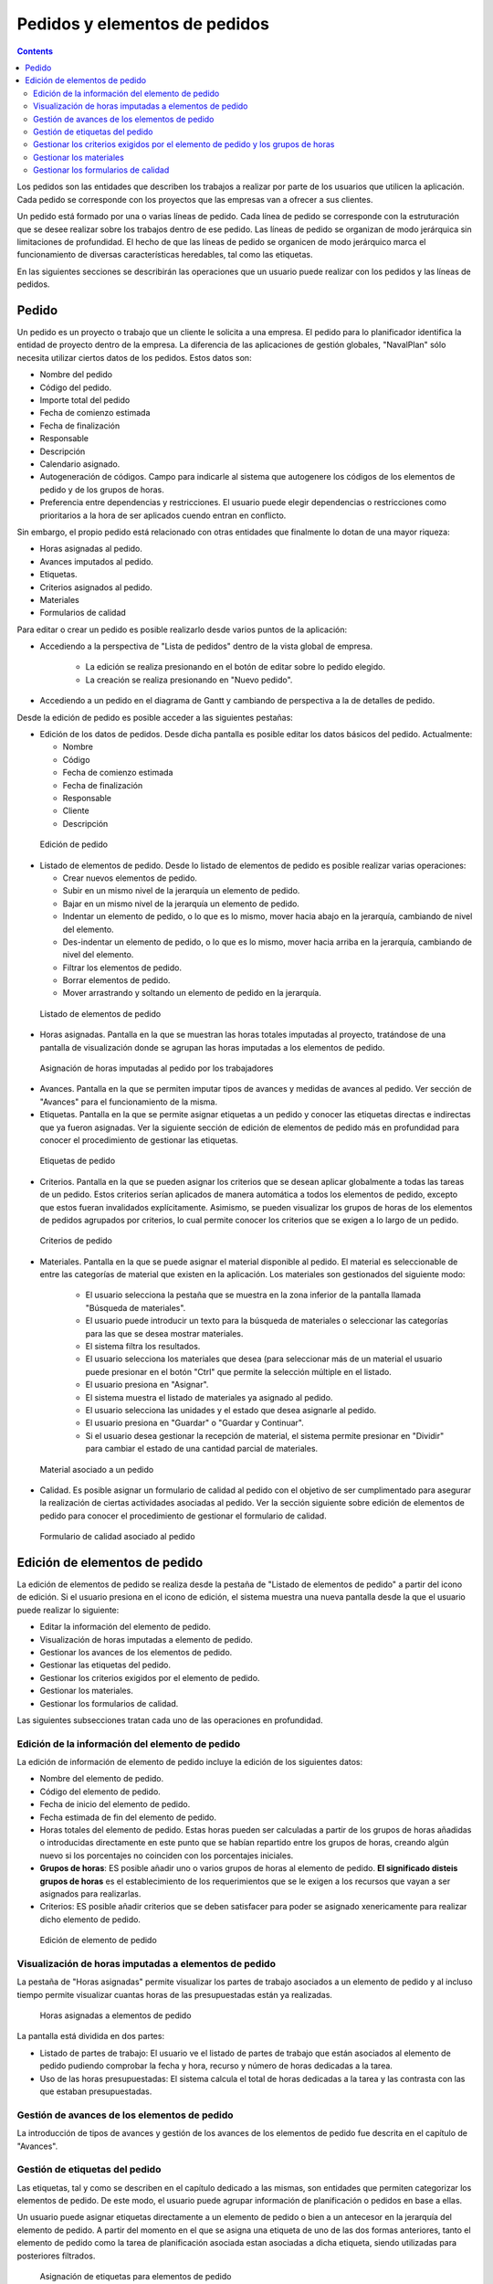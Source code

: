 Pedidos y elementos de pedidos
##############################

.. contents::

Los pedidos son las entidades que describen los trabajos a realizar por parte de los usuarios que utilicen la aplicación.
Cada pedido se corresponde con los proyectos que las empresas van a ofrecer a sus clientes.

Un pedido está formado por una o varias líneas de pedido. Cada línea de pedido se corresponde con la estruturación que se desee realizar sobre los trabajos dentro de ese pedido. Las líneas de pedido se organizan de modo jerárquica sin limitaciones de profundidad. El hecho de que las líneas de pedido se organicen de modo jerárquico marca el funcionamiento de diversas características heredables, tal como las etiquetas.

En las siguientes secciones se describirán las operaciones que un usuario puede realizar con los pedidos y las líneas de pedidos.

Pedido
======

Un pedido es un proyecto o trabajo que un cliente le solicita a una empresa. El pedido para lo planificador identifica la entidad de proyecto dentro de la empresa. La diferencia de las aplicaciones de gestión globales, "NavalPlan" sólo necesita utilizar ciertos datos de los pedidos. Estos datos son:

* Nombre del pedido
* Código del pedido.
* Importe total del pedido
* Fecha de comienzo estimada
* Fecha de finalización
* Responsable
* Descripción
* Calendario asignado.
* Autogeneración de códigos. Campo para indicarle al sistema que autogenere los códigos de los elementos de pedido y de los grupos de horas.
* Preferencia entre dependencias y restricciones. El usuario puede elegir dependencias o restricciones como prioritarios a la hora de ser aplicados cuendo entran en conflicto.

Sin embargo, el propio pedido está relacionado con otras entidades que finalmente lo dotan de una mayor riqueza:

* Horas asignadas al pedido.
* Avances imputados al pedido.
* Etiquetas.
* Criterios asignados al pedido.
* Materiales
* Formularios de calidad

Para editar o crear un pedido es posible realizarlo desde varios puntos de la aplicación:

* Accediendo a la perspectiva de "Lista de pedidos" dentro de la vista global de empresa.

   * La edición se realiza presionando en el botón de editar sobre lo pedido elegido.
   * La creación se realiza presionando en "Nuevo pedido".

* Accediendo a un pedido en el diagrama de Gantt y cambiando de perspectiva a la de detalles de pedido.


Desde la edición de pedido es posible acceder a las siguientes pestañas:

* Edición de los datos de pedidos. Desde dicha pantalla es posible editar los datos básicos del pedido. Actualmente:

  * Nombre
  * Código
  * Fecha de comienzo estimada
  * Fecha de finalización
  * Responsable
  * Cliente
  * Descripción

.. figure:: images/order-edition.png
   :scale: 50

   Edición de pedido

* Listado de elementos de pedido. Desde lo listado de elementos de pedido es posible realizar varias operaciones:

  * Crear nuevos elementos de pedido.
  * Subir en un mismo nivel de la jerarquía un elemento de pedido.
  * Bajar en un mismo nivel de la jerarquía un elemento de pedido.
  * Indentar un elemento de pedido, o lo que es lo mismo, mover hacia abajo en la jerarquía, cambiando de nivel del elemento.
  * Des-indentar un elemento de pedido, o lo que es lo mismo, mover hacia arriba en la jerarquía, cambiando de nivel del elemento.
  * Filtrar los elementos de pedido.
  * Borrar elementos de pedido.
  * Mover arrastrando y soltando un elemento de pedido en la jerarquía.

.. figure:: images/order-elements-list.png
   :scale: 40

   Listado de elementos de pedido

* Horas asignadas. Pantalla en la que se muestran las horas totales imputadas al proyecto, tratándose de una pantalla de visualización donde se agrupan las horas imputadas a los elementos de pedido.

.. figure:: images/order-assigned-hours.png
   :scale: 50

   Asignación de horas imputadas al pedido por los trabajadores

* Avances. Pantalla en la que se permiten imputar tipos de avances y medidas de avances al pedido. Ver sección de "Avances" para el funcionamiento de la misma.

* Etiquetas. Pantalla en la que se permite asignar etiquetas a un pedido y conocer las etiquetas directas e indirectas que ya fueron asignadas. Ver la siguiente sección de edición de elementos de pedido más en profundidad para conocer el procedimiento de gestionar las etiquetas.

.. figure:: images/order-labels.png
   :scale: 35

   Etiquetas de pedido

* Criterios. Pantalla en la que se pueden asignar los criterios que se desean aplicar globalmente a todas las tareas de un pedido. Estos criterios serían aplicados de manera automática a todos los elementos de pedido, excepto que estos fueran invalidados explícitamente. Asimismo, se pueden visualizar los grupos de horas de los elementos de pedidos agrupados por criterios, lo cual permite conocer los criterios que se exigen a lo largo de un pedido.

.. figure:: images/order-criterions.png
   :scale: 50

   Criterios de pedido

* Materiales. Pantalla en la que se puede asignar el material disponible al pedido. El material es seleccionable de entre las categorías de material que existen en la aplicación. Los materiales son gestionados del siguiente modo:

   * El usuario selecciona la pestaña que se muestra en la zona inferior de la pantalla llamada "Búsqueda de materiales".
   * El usuario puede introducir un texto para la búsqueda de materiales o seleccionar las categorías para las que se desea mostrar materiales.
   * El sistema filtra los resultados.
   * El usuario selecciona los materiales que desea (para seleccionar más de un material el usuario puede presionar en el botón "Ctrl" que permite la selección múltiple en el listado.
   * El usuario presiona en "Asignar".
   * El sistema muestra el listado de materiales ya asignado al pedido.
   * El usuario selecciona las unidades y el estado que desea asignarle al pedido.
   * El usuario presiona en "Guardar" o "Guardar y Continuar".
   * Si el usuario desea gestionar la recepción de material, el sistema permite presionar en "Dividir" para cambiar el estado de una cantidad parcial de materiales.

.. figure:: images/order-material.png
   :scale: 50

   Material asociado a un pedido

* Calidad. Es posible asignar un formulario de calidad al pedido con el objetivo de ser cumplimentado para asegurar la realización de ciertas actividades asociadas al pedido. Ver la sección siguiente sobre edición de elementos de pedido para conocer el procedimiento de gestionar el formulario de calidad.

.. figure:: images/order-quality.png
   :scale: 50

   Formulario de calidad asociado al pedido

Edición de elementos de pedido
==============================

La edición de elementos de pedido se realiza desde la pestaña de "Listado de elementos de pedido" a partir del icono de edición. Si el usuario presiona en el icono de edición, el sistema muestra una nueva pantalla desde la que el usuario puede realizar lo siguiente:

* Editar la información del elemento de pedido.
* Visualización de horas imputadas a elemento de pedido.
* Gestionar los avances de los elementos de pedido.
* Gestionar las etiquetas del pedido.
* Gestionar los criterios exigidos por el elemento de pedido.
* Gestionar los materiales.
* Gestionar los formularios de calidad.

Las siguientes subsecciones tratan cada uno de las operaciones en profundidad.

Edición de la información del elemento de pedido
------------------------------------------------

La edición de información de elemento de pedido incluye la edición de los siguientes datos:

* Nombre del elemento de pedido.
* Código del elemento de pedido.
* Fecha de inicio del elemento de pedido.
* Fecha estimada de fin del elemento de pedido.
* Horas totales del elemento de pedido. Estas horas pueden ser calculadas a partir de los grupos de horas añadidas o introducidas directamente en este punto que se habían repartido entre los grupos de horas, creando algún nuevo si los porcentajes no coinciden con los porcentajes iniciales.
* **Grupos de horas**: ES posible añadir uno o varios grupos de horas al elemento de pedido. **El significado disteis grupos de horas** es el establecimiento de los requerimientos que se le exigen a los recursos que vayan a ser asignados para realizarlas.
* Criterios: ES posible añadir criterios que se deben satisfacer para poder se asignado xenericamente para realizar dicho elemento de pedido.

.. figure:: images/order-element-edition.png
   :scale: 50

   Edición de elemento de pedido

Visualización de horas imputadas a elementos de pedido
------------------------------------------------------

La pestaña de "Horas asignadas" permite visualizar los partes de trabajo asociados a un elemento de pedido y al incluso tiempo permite visualizar cuantas horas de las presupuestadas están ya realizadas.

.. figure:: images/order-element-hours.png
   :scale: 50

   Horas asignadas a elementos de pedido

La pantalla está dividida en dos partes:

* Listado de partes de trabajo: El usuario ve el listado de partes de trabajo que están asociados al elemento de pedido pudiendo comprobar la fecha y hora, recurso y número de horas dedicadas a la tarea.
* Uso de las horas presupuestadas: El sistema calcula el total de horas dedicadas a la tarea y las contrasta con las que estaban presupuestadas.

Gestión de avances de los elementos de pedido
---------------------------------------------

La introducción de tipos de avances y gestión de los avances de los elementos de pedido fue descrita en el capítulo de "Avances".

Gestión de etiquetas del pedido
-------------------------------

Las etiquetas, tal y como se describen en el capítulo dedicado a las mismas, son entidades que permiten categorizar los elementos de pedido. De este modo, el usuario puede agrupar información de planificación o pedidos en base a ellas.

Un usuario puede asignar etiquetas directamente a un elemento de pedido o bien a un antecesor en la jerarquía del elemento de pedido. A partir del momento en el que se asigna una etiqueta de uno de las dos formas anteriores, tanto el elemento de pedido como la tarea de planificación asociada estan asociadas a dicha etiqueta, siendo utilizadas para posteriores filtrados.

.. figure:: images/order-element-tags.png
   :scale: 50

   Asignación de etiquetas para elementos de pedido

Tal y como se puede ver en la imagen, desde la pestaña de **etiquetas**, el usuario puede realizar las siguientes operaciones:

* Visualización de las etiquetas que un elemento del pedido tiene asociadas por herencia de un elemento de pedido superior en la jerarquía a la que le fue asignada directamente. La tarea de planificación asociada a cada elemento de pedido tiene las mismas etiquetas asociadas.
* Visualización de las etiquetas que un elemento del pedido tiene asociadas directamente a través del siguiente formulario de asignación de etiquetas inferior.
* Asignar etiquetas existentes: Un usuario puede asignar etiquetas a partir de la búsqueda de una entre las existentes en el formulario inferior al listado de etiquetas directas. Para buscar una etiqueta llega con presionar en el icono con la lupa o escribir el inicio de la etiqueta en la entrada de texto para que el sistema muestre las opciones disponibles.
* Crear y asignar etiquetas nuevas: Un usuario puede crear nuevas etiquetas asociadas a un tipo de etiquetas existente desde dicho formulario. Para realizar la operación es necesario que seleccione un tipo de etiqueta a la que se asocia y se introduzca el valor de la etiqueta para el tipo seleccionado. Presionando en "Crear y asignar" el sistema ya la crea automáticamente y la asigna al elemento de pedido.


Gestionar los criterios exigidos por el elemento de pedido y los grupos de horas
--------------------------------------------------------------------------------

Tanto un pedido como un elemento de pedido pueden tener asignados los criterios que se exigen para ser realizados. Los criterios pueden afectar de manera directa o de manera indirecta:

* Criterios directos: Son los que se asignan directamente al elemento de pedido. Son los criterios que se van a exigir a los grupos de horas que forman parte del elemento de pedido.
* Criterios indirectos: Son los criterios que se asignan en elementos de pedido superiores en la jerarquía y son heredados por el elemento en edición.

A mayores del criterio exigido, es posible definir uno o varios grupos de horas que forman parte del elemento de pedido. Dependiendo de se el elemento de pedido contiene otros elementos de pedido como hijos o es un nodo hoja. En el primero de los casos los datos de horas y grupos de horas son solo visualizables y en el caso de nodos hoja son editables. El funcionamiento en este segundo caso es el siguiente:

* Por defecto, el sistema crea un grupo de horas asociado al elemento de pedido. Los datos modificables para un grupo de horas son:

   * Código del grupo de horas, si no es autogenerado.
   * Tipo de criterio. El usuario puede elegir se desea asignar un criterio de tipo máquina o trabajador.
   * Número de horas del grupo de horas.
   * Lista de criterios que se aplican al grupo de horas. Para añadir nuevos criterios el usuario debe presionar en "Añadir criterio" y seleccionar uno en el buscador que aparece tras presionar en el botón.

* El usuario puede añadir nuevos grupos de horas con características diferentes que los grupos de horas anteriores. Ejemplo de esto sería que un elemento de pedido debe ser hecho por un soldador (30h) y por un pintor (40h).

.. figure:: images/order-element-criterion.png
   :scale: 50

   Asignación de criterios a elementos de pedidos

Gestionar los materiales
------------------------

Los materiales son gestionados en los proyectos como un listado asociado a cada línea de pedido o a un pedido globalmente. El listado de materiales está formado por los siguientes campos:

* Código
* Fecha
* Unidades: Unidades necesarias.
* Tipo de unidad: Tipo de unidad en el que se mide el material.
* Precio de la unidad: Precio unitario.
* Precio total: Precio resultante de multiplicar el precio unitario por las unidades.
* Categoría: Categoría de material a la que pertenece.
* Estado: Recibido, Solicitado, Pendiente, Procesando, Cancelado.

El modo de trabajar con los materiales es el siguiente:

* El usuario selecciona la pestaña de "Materiales" de un elemento de pedido.
* El sistema muestra dos subpestanas: "Materiales" y "Búsqueda de materiales".
* Si el elemento de pedido no tenía materiales asignados, la primera pestaña muestra un listado vacío.
* El usuario presiona en "Búsqueda de materiales" en la zona inferior izquierda de la ventana.
* El sistema muestra el listado de categorías disponibles y los materiales asociados.

.. figure:: images/order-element-material-search.png
   :scale: 50

   Búsqueda de material

* El usuario selecciona categorías en las que buscar para afinar la búsqueda de materiales.
* El sistema muestra los materiales pertenecientes a las categorías seleccionadas.
* El usuario selecciona en el listado de materiales aquellos que desea asignar al elemento de pedido.
* El usuario presiona en "Asignar".
* El sistema muestra el listado seleccionado de materiales en la pestaña de "Materiales" con nuevos campos por cubrir.

.. figure:: images/order-element-material-assign.png
   :scale: 50

   Asignación de material a elemento de pedido

* El usuario selecciona las unidades, estado y fecha de los materiales asignados.

Para control posterior de los materiales es posible cambiar el estado de un grupo de unidades del material recibido. Esta operación se realiza del siguiente modo:

* El usuario presiona en el botón "Dividir" que se muestra en el listado de materiales a la derecha de cada fila.
* El usuario selecciona el número de unidades para los que desea dividir la fila.
* La aplicación muestra dos filas con el material dividido.
* El usuario cambia el estado de la fila de material que desea.

La utilidad de esta operación de división es la de poder recibir entregas parciales de material sin necesidad de esperar a recibirlo todo para marcarlo cómo recibido.

Gestionar los formularios de calidad
------------------------------------

Existen elementos de pedido que deben certificar que ciertas tareas fueron realizados para poder ser marcadas cómo completadas. Es por eso que surgen los formularios de calidad, las cuales están formados por una lista de preguntas que pueden haber asignado un peso según sea contestada positivamente.

Es importante destacar que un formulario de calidad debe ser creado previamente para poder ser asignado al elemento de pedido.

Para gestionar los formulario de calidad:

* El usuario accede a la pestaña de "Formularios de calidad".

.. figure:: images/order-element-quality.png
   :scale: 50

   Asignación de formulario de calidad a elemento de pedido

* La aplicación muestra un buscador de formularios de calidad. Existen dos tipos de formularios de calidad: por elementos o porcentaje.

   * Por elementos: Cada elemento es independiente.
   * Por porcentaje: Cada pregunta incrementa el avance en el elemento de pedido en un porcentaje. Los porcentajes deben ser incrementales hasta el 100%.

* El usuario selecciona uno de los formularios dados de alta desde la interface de administración y presiona en "Asignar".
* La aplicación asigna el formulario elegido en el listado de formularios asignados al elemento de pedido.
* El usuario presiona en el botón "Editar" del elemento de pedido.
* La aplicación despliega las preguntas del formulario de calidad en el listado inferior.
* El usuario marca cómo conseguidas las preguntas que son realizadas.
   * Si el tipo de formulario de calidad es por porcentaje, las preguntas son contestadas por orden.
   * Si el tipo de formulario de calidad es por elementos, las preguntas son contestadas en cualquier orden.
